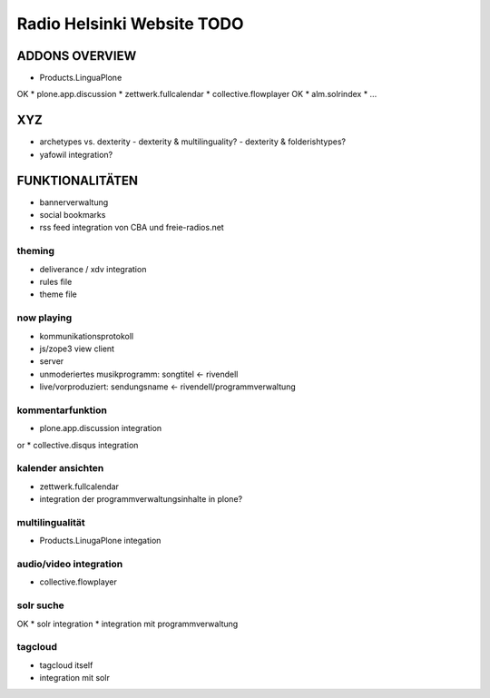 ===========================
Radio Helsinki Website TODO
===========================


ADDONS OVERVIEW
===============
* Products.LinguaPlone
OK * plone.app.discussion
* zettwerk.fullcalendar
* collective.flowplayer
OK * alm.solrindex
* ...

XYZ
===
* archetypes vs. dexterity
  - dexterity & multilinguality?
  - dexterity & folderishtypes?
* yafowil integration?

FUNKTIONALITÄTEN
================
* bannerverwaltung
* social bookmarks
* rss feed integration von CBA und freie-radios.net

theming
-------
* deliverance / xdv integration
* rules file
* theme file

now playing
-----------
* kommunikationsprotokoll
* js/zope3 view client
* server

* unmoderiertes musikprogramm: songtitel <- rivendell
* live/vorproduziert: sendungsname <- rivendell/programmverwaltung

kommentarfunktion
-----------------
* plone.app.discussion integration
or
* collective.disqus integration

kalender ansichten
------------------
* zettwerk.fullcalendar
* integration der programmverwaltungsinhalte in plone?

multilingualität
----------------
* Products.LinugaPlone integation

audio/video integration
-----------------------
* collective.flowplayer

solr suche
----------
OK * solr integration
* integration mit programmverwaltung

tagcloud
--------
* tagcloud itself
* integration mit solr


